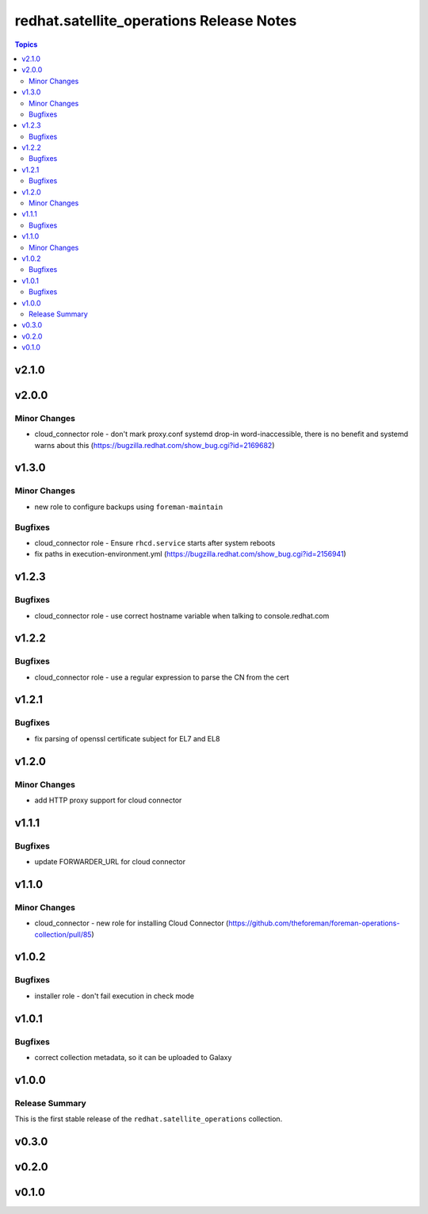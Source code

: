 =========================================
redhat.satellite_operations Release Notes
=========================================

.. contents:: Topics


v2.1.0
======

v2.0.0
======

Minor Changes
-------------

- cloud_connector role - don't mark proxy.conf systemd drop-in word-inaccessible, there is no benefit and systemd warns about this (https://bugzilla.redhat.com/show_bug.cgi?id=2169682)

v1.3.0
======

Minor Changes
-------------

- new role to configure backups using ``foreman-maintain``

Bugfixes
--------

- cloud_connector role - Ensure ``rhcd.service`` starts after system reboots
- fix paths in execution-environment.yml (https://bugzilla.redhat.com/show_bug.cgi?id=2156941)

v1.2.3
======

Bugfixes
--------

- cloud_connector role - use correct hostname variable when talking to console.redhat.com

v1.2.2
======

Bugfixes
--------

- cloud_connector role - use a regular expression to parse the CN from the cert

v1.2.1
======

Bugfixes
--------

- fix parsing of openssl certificate subject for EL7 and EL8

v1.2.0
======

Minor Changes
-------------

- add HTTP proxy support for cloud connector

v1.1.1
======

Bugfixes
--------

- update FORWARDER_URL for cloud connector

v1.1.0
======

Minor Changes
-------------

- cloud_connector - new role for installing Cloud Connector (https://github.com/theforeman/foreman-operations-collection/pull/85)

v1.0.2
======

Bugfixes
--------

- installer role - don't fail execution in check mode

v1.0.1
======

Bugfixes
--------

- correct collection metadata, so it can be uploaded to Galaxy

v1.0.0
======

Release Summary
---------------

This is the first stable release of the ``redhat.satellite_operations`` collection.

v0.3.0
======

v0.2.0
======

v0.1.0
======
